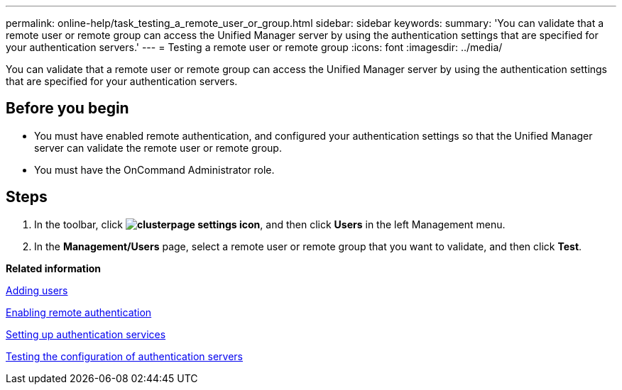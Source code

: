 ---
permalink: online-help/task_testing_a_remote_user_or_group.html
sidebar: sidebar
keywords: 
summary: 'You can validate that a remote user or remote group can access the Unified Manager server by using the authentication settings that are specified for your authentication servers.'
---
= Testing a remote user or remote group
:icons: font
:imagesdir: ../media/

[.lead]
You can validate that a remote user or remote group can access the Unified Manager server by using the authentication settings that are specified for your authentication servers.

== Before you begin

* You must have enabled remote authentication, and configured your authentication settings so that the Unified Manager server can validate the remote user or remote group.
* You must have the OnCommand Administrator role.

== Steps

. In the toolbar, click *image:../media/clusterpage_settings_icon.gif[]*, and then click *Users* in the left Management menu.
. In the *Management/Users* page, select a remote user or remote group that you want to validate, and then click *Test*.

*Related information*

xref:task_adding_users.adoc[Adding users]

xref:task_enabling_remote_authentication.adoc[Enabling remote authentication]

xref:task_setting_up_authentication_services.adoc[Setting up authentication services]

xref:task_testing_the_configuration_of_authentication_servers_um_6_0.adoc[Testing the configuration of authentication servers]
